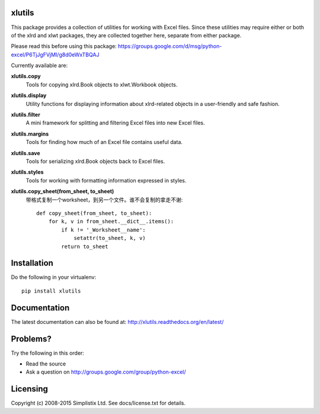 |Travis|_ |Coveralls|_ |Docs|_ |PyPI|_

.. |Travis| image:: https://api.travis-ci.org/python-excel/xlutils.svg?branch=master
.. _Travis: https://travis-ci.org/python-excel/xlutils

.. |Coveralls| image:: https://coveralls.io/repos/python-excel/xlutils/badge.svg?branch=master
.. _Coveralls: https://coveralls.io/r/python-excel/xlutils?branch=master

.. |Docs| image:: https://readthedocs.org/projects/xlutils/badge/?version=latest
.. _Docs: http://xlutils.readthedocs.org/en/latest/

.. |PyPI| image:: https://badge.fury.io/py/xlutils.svg
.. _PyPI: https://badge.fury.io/py/xlutils
    
xlutils
=======

This package provides a collection of utilities for working with Excel
files. Since these utilities may require either or both of the xlrd
and xlwt packages, they are collected together here, separate from either
package.

Please read this before using this package: https://groups.google.com/d/msg/python-excel/P6TjJgFVjMI/g8d0eWxTBQAJ

Currently available are:

**xlutils.copy**
  Tools for copying xlrd.Book objects to xlwt.Workbook objects.

**xlutils.display**
  Utility functions for displaying information about xlrd-related
  objects in a user-friendly and safe fashion.

**xlutils.filter**
  A mini framework for splitting and filtering Excel files into new
  Excel files.

**xlutils.margins**
  Tools for finding how much of an Excel file contains useful data.

**xlutils.save**
  Tools for serializing xlrd.Book objects back to Excel files.

**xlutils.styles**
  Tools for working with formatting information expressed in styles.

**xlutils.copy_sheet(from_sheet, to_sheet)**
  带格式复制一个worksheet，到另一个文件。谁不会复制的拿走不谢::

    def copy_sheet(from_sheet, to_sheet):
        for k, v in from_sheet.__dict__.items():
            if k != '_Worksheet__name':
                setattr(to_sheet, k, v)
            return to_sheet

Installation
============

Do the following in your virtualenv::

  pip install xlutils

Documentation
=============

The latest documentation can also be found at:
http://xlutils.readthedocs.org/en/latest/

Problems?
=========
Try the following in this order:

- Read the source

- Ask a question on http://groups.google.com/group/python-excel/

Licensing
=========

Copyright (c) 2008-2015 Simplistix Ltd.
See docs/license.txt for details.
